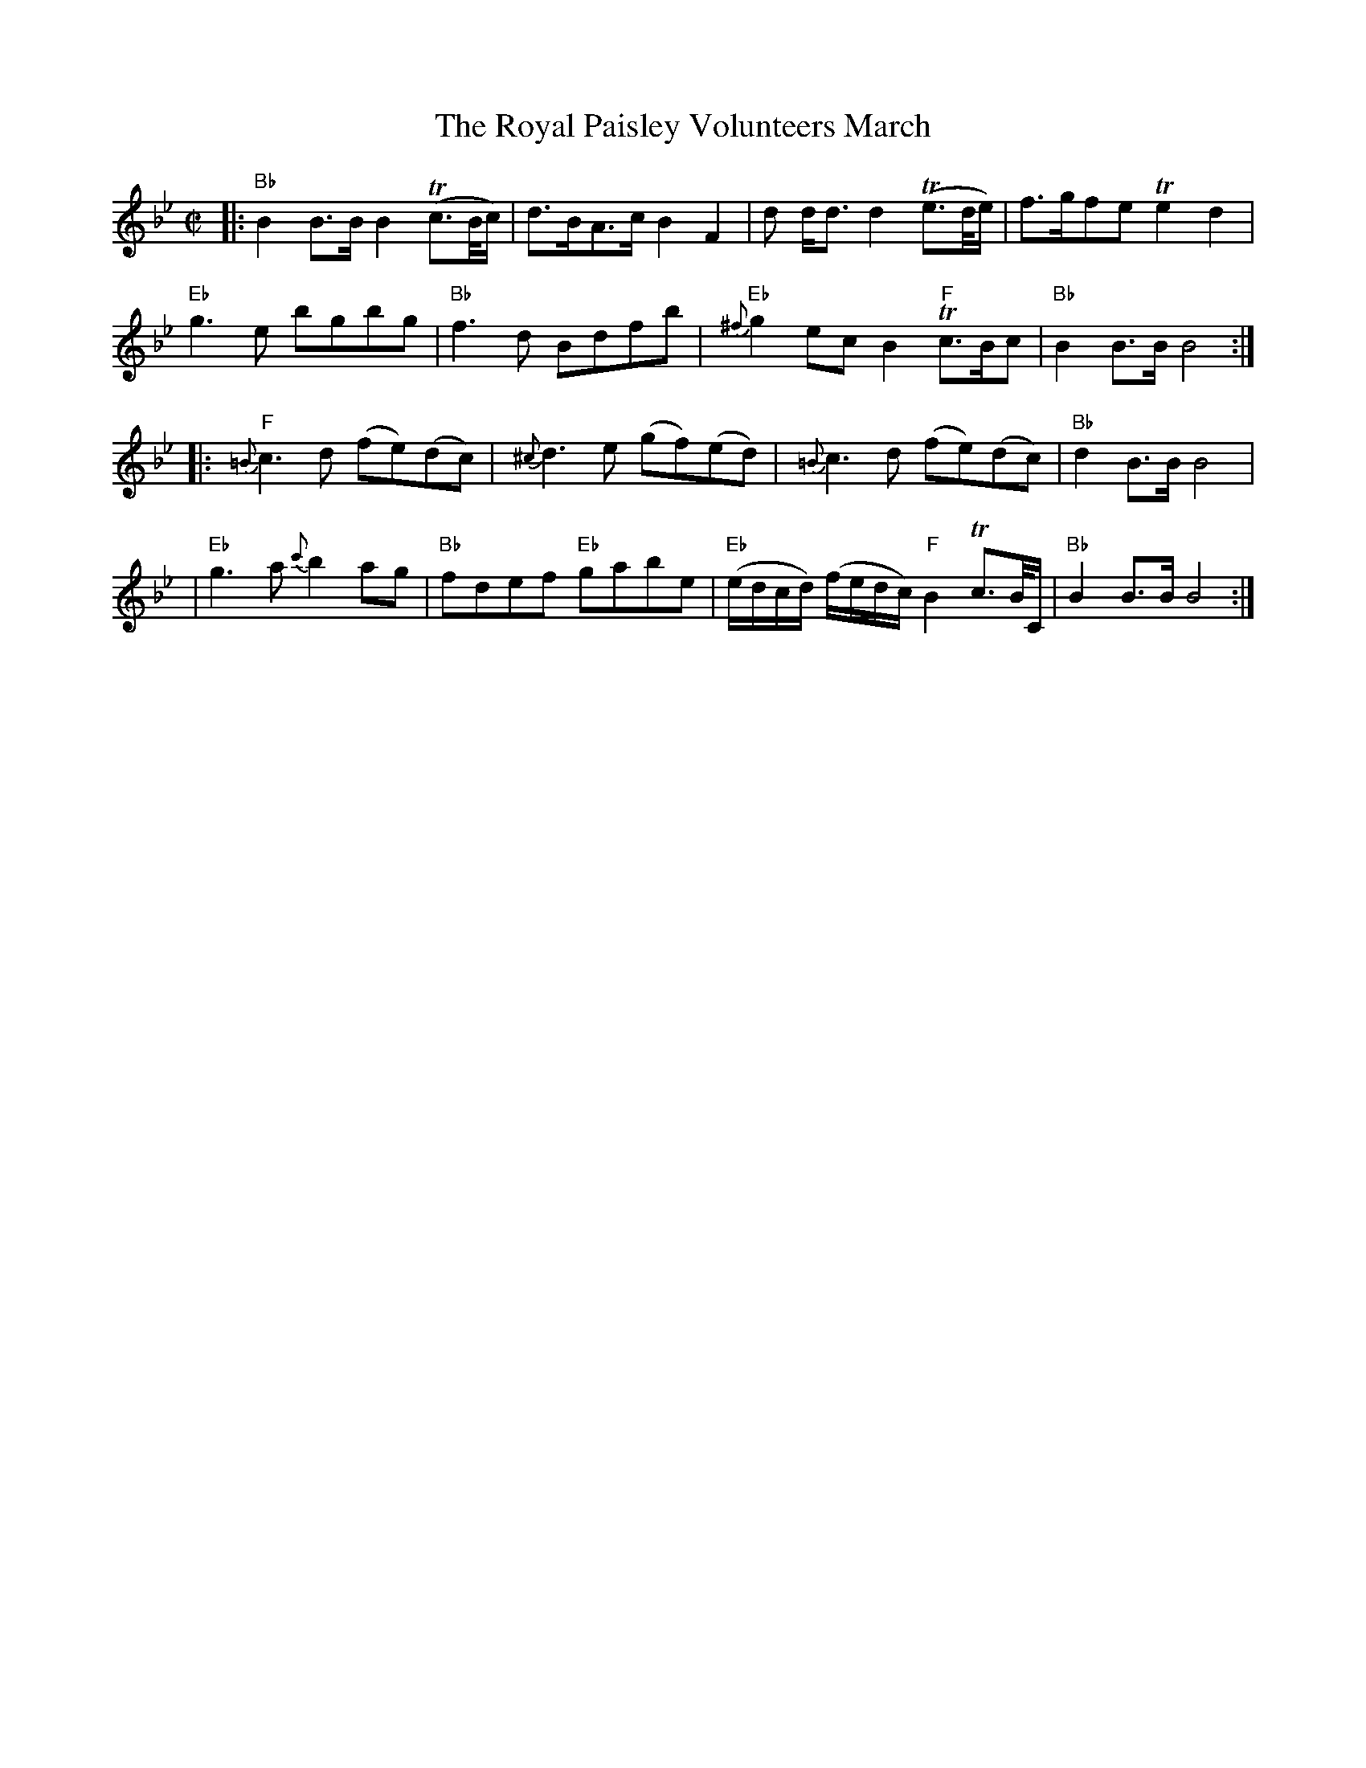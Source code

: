 X:1
T: The Royal Paisley Volunteers March
M: C|
B: James Campbell's Collection 1798
Z: source from Highland Music Trust, chords by Gary Whaley
L: 1/8
K:Bb
[|: "Bb"B2 B>B B2 T(c>B/c/)|d>BA>c B2 F2|d d<d d2 T(e>d/e/)|f>gfe Te2 d2|
"Eb"g3 e bgbg|"Bb"f3 d Bdfb|"Eb"{^f}g2 ec B2 "F"Tc>Bc| "Bb" B2 B>B B4 :|]
[|:"F"{=B}c3 d (fe)(dc)| {^c}d3 e (gf)(ed) |{=B}c3 d (fe)(dc) |"Bb" d2 B>B B4|
|"Eb" g3 a {c'}b2 ag|"Bb"fdef "Eb"gabe| "Eb"(e/d/c/d/) (f/e/d/c/) "F" B2 Tc>B/C/ |"Bb" B2 B>B B4 :|]
 